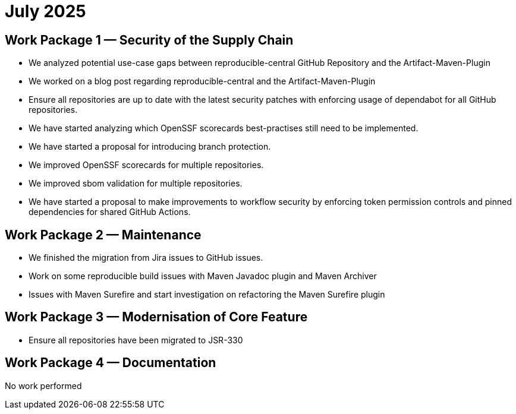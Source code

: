 = July 2025
:icons: font

== Work Package 1 — Security of the Supply Chain
- We analyzed potential use-case gaps between reproducible-central GitHub Repository and the Artifact-Maven-Plugin
- We worked on a blog post regarding reproducible-central and the Artifact-Maven-Plugin
- Ensure all repositories are up to date with the latest security patches with enforcing usage of dependabot for all GitHub repositories.
- We have started analyzing which OpenSSF scorecards best-practises still need to be implemented.
- We have started a proposal for introducing branch protection.
- We improved OpenSSF scorecards for multiple repositories.
- We improved sbom validation for multiple repositories.
- We have started a proposal to make improvements to workflow security by enforcing token permission controls and pinned dependencies for shared GitHub Actions.

== Work Package 2 — Maintenance
- We finished the migration from Jira issues to GitHub issues.
- Work on some reproducible build issues with Maven Javadoc plugin and Maven Archiver
- Issues with Maven Surefire and start investigation on refactoring the Maven Surefire plugin

== Work Package 3 — Modernisation of Core Feature
- Ensure all repositories have been migrated to JSR-330

== Work Package 4 — Documentation

No work performed




